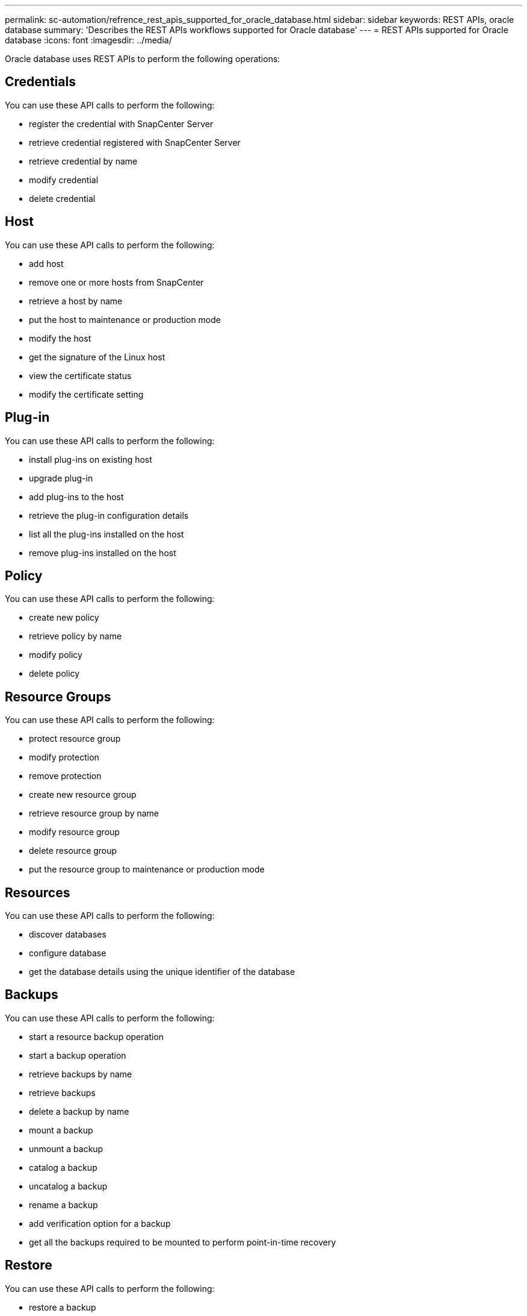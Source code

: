 ---
permalink: sc-automation/refrence_rest_apis_supported_for_oracle_database.html
sidebar: sidebar
keywords: REST APIs, oracle database
summary: 'Describes the REST APIs workflows supported for Oracle database'
---
= REST APIs supported for Oracle database
:icons: font
:imagesdir: ../media/

[.lead]
Oracle database uses REST APIs to perform the following operations:

== Credentials
You can use these API calls to perform the following:

* register the credential with SnapCenter Server
* retrieve credential registered with SnapCenter Server
* retrieve credential by name
* modify credential
* delete credential

== Host
You can use these API calls to perform the following:

* add host
* remove one or more hosts from SnapCenter
* retrieve a host by name
* put the host to maintenance or production mode
* modify the host
* get the signature of the Linux host
* view the certificate status
* modify the certificate setting

== Plug-in
You can use these API calls to perform the following:

* install plug-ins on existing host
* upgrade plug-in
* add plug-ins to the host
* retrieve the plug-in configuration details
* list all the plug-ins installed on the host
* remove plug-ins installed on the host

== Policy
You can use these API calls to perform the following:

* create new policy
* retrieve policy by name
* modify policy
* delete policy

== Resource Groups
You can use these API calls to perform the following:

* protect resource group
* modify protection
* remove protection
* create new resource group
* retrieve resource group by name
* modify resource group
* delete resource group
* put the resource group to maintenance or production mode

== Resources
You can use these API calls to perform the following:

* discover databases
* configure database
* get the database details using the unique identifier of the database

== Backups
You can use these API calls to perform the following:

* start a resource backup operation
* start a backup operation
* retrieve backups by name
* retrieve backups
* delete a backup by name
* mount a backup
* unmount a backup
* catalog a backup
* uncatalog a backup
* rename a backup
* add verification option for a backup
* get all the backups required to be mounted to perform point-in-time recovery

== Restore
You can use these API calls to perform the following:

* restore a backup

== Clone
You can use these API calls to perform the following:

* create an Oracle Database clone specification from a specified backup
* clone an Oracle Database from the backup
* list the existing clones
* list the existing clones by ID
* delete a clone
* estimate the clone split operation
* start the clone split operation
* get the status of the clone split operation
* stop the clone split operation
* display, modify, and delete clone specific file
* clone refresh
* verify clone hierarchy

== RBAC
You can use these API calls to perform the following:

* assign resources to a user or a group
* unassign resources to a user or a group

== Configuration settings
You can use these API calls to perform the following:

* retrieve and modify configuration settings
